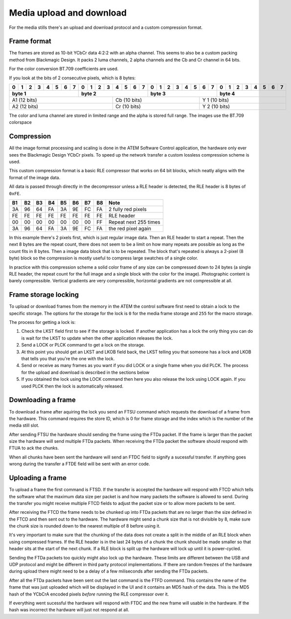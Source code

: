 Media upload and download
=========================

For the media stills there's an upload and download protocol and a custom compression format.

Frame format
------------

The frames are stored as 10-bit YCbCr data 4:2:2 with an alpha channel. This seems to also be a custom packing method
from Blackmagic Design. It packs 2 luma channels, 2 alpha channels and the Cb and Cr channel in 64 bits.

For the color conversion BT.709 coefficients are used.

If you look at the bits of 2 consecutive pixels, which is 8 bytes:

+-+-+-+-+-+-+-+-+-+-+-+-+-+-+-+-+-+-+-+-+-+-+-+-+-+-+-+-+-+-+-+-+
|0|1|2|3|4|5|6|7|0|1|2|3|4|5|6|7|0|1|2|3|4|5|6|7|0|1|2|3|4|5|6|7|
+-+-+-+-+-+-+-+-+-+-+-+-+-+-+-+-+-+-+-+-+-+-+-+-+-+-+-+-+-+-+-+-+
| byte 1        |  byte 2       | byte 3        | byte 4        |
+=+=+=+=+=+=+=+=+=+=+=+=+=+=+=+=+=+=+=+=+=+=+=+=+=+=+=+=+=+=+=+=+
| A1  (12 bits)         | Cb  (10 bits)     | Y 1  (10 bits)    |
+-+-+-+-+-+-+-+-+-+-+-+-+-+-+-+-+-+-+-+-+-+-+-+-+-+-+-+-+-+-+-+-+
| A2  (12 bits)         | Cr  (10 bits)     | Y 2  (10 bits)    |
+-+-+-+-+-+-+-+-+-+-+-+-+-+-+-+-+-+-+-+-+-+-+-+-+-+-+-+-+-+-+-+-+

The color and luma channel are stored in limited range and the alpha is stored full range. The images use the
BT.709 colorspace

Compression
-----------

All the image format processing and scaling is done in the ATEM Software Control application, the hardware only ever
sees the Blackmagic Design YCbCr pixels. To speed up the network transfer a custom lossless compression scheme is used.

This custom compression format is a basic RLE compressor that works on 64 bit blocks, which neatly aligns with the
format of the image data.

All data is passed through directly in the decompressor unless a RLE header is detected, the RLE header is 8 bytes of
``0xFE``.

+----+----+----+----+----+----+----+----+-----------------------+
| B1 | B2 | B3 | B4 | B5 | B6 | B7 | B8 | Note                  |
+====+====+====+====+====+====+====+====+=======================+
| 3A | 96 | 64 | FA | 3A | 9E | FC | FA | 2 fully red pixels    |
+----+----+----+----+----+----+----+----+-----------------------+
| FE | FE | FE | FE | FE | FE | FE | FE | RLE header            |
+----+----+----+----+----+----+----+----+-----------------------+
| 00 | 00 | 00 | 00 | 00 | 00 | 00 | FF | Repeat next 255 times |
+----+----+----+----+----+----+----+----+-----------------------+
| 3A | 96 | 64 | FA | 3A | 9E | FC | FA | the red pixel again   |
+----+----+----+----+----+----+----+----+-----------------------+

In this example there's 2 pixels first, which is just regular image data. Then an RLE header
to start a repeat. Then the next 8 bytes are the repeat count, there does not seem to be a
limit on how many repeats are possible as long as the count fits in 8 bytes. Then a image data block that is to be
repeated. The block that's repeated is always a 2-pixel (8 byte) block so the compression is mostly useful to compress
large swatches of a single color.

In practice with this compression scheme a solid color frame of any size can be compressed down to 24 bytes (a single
RLE header, the repeat count for the full image and a single block with the color for the image). Photographic content
is barely compressible. Vertical gradients are very compressible, horizontal gradients are not compressible at all.

Frame storage locking
---------------------

To upload or download frames from the memory in the ATEM the control software first need to obtain a lock to the
specific storage. The options for the storage for the lock is ``0`` for the media frame storage and ``255`` for
the macro storage.

The process for getting a lock is:

#. Check the LKST field first to see if the storage is locked. If another application has a lock the only thing
   you can do is wait for the LKST to update when the other application releases the lock.
#. Send a LOCK or PLCK command to get a lock on the storage.
#. At this point you should get an LKST and LKOB field back, the LKST telling you that someone has a lock and LKOB
   that tells you that you're the one with the lock.
#. Send or receive as many frames as you want if you did LOCK or a single frame when you did PLCK. The process for the
   upload and download is described in the sections below
#. If you obtained the lock using the LOCK command then here you also release the lock using LOCK again. If you used
   PLCK then the lock is automatically released.

Downloading a frame
-------------------

To download a frame after aquiring the lock you send an FTSU command which requests the download of a frame from the
hardware. This command requires the store ID, which is 0 for frame storage and the index which is the number of the
media still slot.

After sending FTSU the hardware should sending the frame using the FTDa packet. If the frame is larger than the packet
size the hardware will send multiple FTDa packets. When receiving the FTDa packet the software should respond with
FTUA to ack the chunks.

When all chunks have been sent the hardware will send an FTDC field to signify a sucessful transfer. If anything goes
wrong during the transfer a FTDE field will be sent with an error code.

Uploading a frame
-----------------

To upload a frame the first command is FTSD. If the transfer is accepted the hardware will respond with FTCD which
tells the software what the maximum data size per packet is and how many packets the software is allowed to send. During
the transfer you might receive multiple FTCD fields to adjust the packet size or to allow more packets to be sent.

After receiving the FTCD the frame needs to be chunked up into FTDa packets that are no larger than the size defined
in the FTCD and then sent out to the hardware. The hardware might send a chunk size that is not divisible by 8, make
sure the chunk size is rounded down to the nearest multiple of 8 before using it.

It's very important to make sure that the chunking of the data does not create a split in the middle of an RLE block
when using compressed frames. If the RLE header is in the last 24 bytes of a chunk the chunk should be made smaller
so that header sits at the start of the next chunk. If a RLE block is split up the hardware will lock up until it is
power-cycled.

Sending the FTDa packets too quickly might also lock up the hardware. These limits are different between the USB and
UDP protocol and might be different in third party protocol implementations. If there are random freezes of the hardware
during upload there might need to be a delay of a few miliseconds after sending the FTDa packets.

After all the FTDa packets have been sent out the last command is the FTFD command. This contains the name of the frame
that was just uploaded which will be displayed in the UI and it contains an MD5 hash of the data. This is the MD5 hash
of the YCbCrA encoded pixels *before* running the RLE compressor over it.

If everything went sucessful the hardware will respond with FTDC and the new frame will usable in the hardware. If
the hash was incorrect the hardware will just not respond at all.
